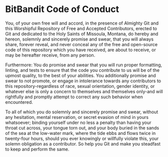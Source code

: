 * BitBandit Code of Conduct
You, of your own free will and accord, in the presence of Almighty Git and this
Worshipful Repository of Free and Accepted Contributors, erected to Git and
dedicated to the Holy Saints of Missoula, Montana, do hereby and hereon,
solemnly and sincerely promise and swear, that you will always share, forever
reveal, and never conceal any of the free and open-source code of this
repository which you have received, are about to receive, or may be hereafter
receive, from any person.

Furthermore: You do promise and swear that you will run proper formatting,
linting, and tests to ensure that the code you contribute to us will be of the
upmost quality, to the best of your abilities. You additionally promise and
swear to not promote, or engage in intolerance towards any contributors to this
repository-regardless of race, sexual orientation, gender identity, or whatever
else is only a concern to themselves and themselves only-and will rightfully and
promptly attempt to correct any such behavior when encountered.

To all of which you do solemnly and sincerely promise and swear, without any
hesitation, mental reservation, or secret evasion of mind in yours whatsoever;
binding yourself under no less a penalty than having your throat cut across,
your tongue torn out, and your body buried in the sands of the sea at the
low-water mark, where the tide ebbs and flows twice in twenty-four hours, should
you ever knowingly or willfully violate this, your solemn obligation as a
contributor. So help you Git and make you steadfast to keep and perform the
same.
